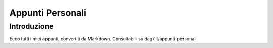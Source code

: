 Appunti Personali
=================

Introduzione
------------

Ecco tutti i miei appunti, convertiti da Markdown. Consultabili su dag7.it/appunti-personali

